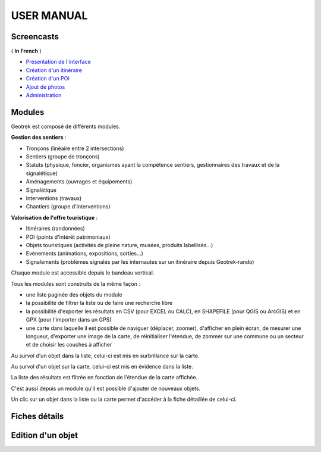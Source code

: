 ===========
USER MANUAL
===========

Screencasts
-----------

( **In French** )

* `Présentation de l'interface  <http://youtu.be/-iVe9cwBZ50>`_
* `Création d'un itinéraire <http://youtu.be/d37WixqDs6c>`_
* `Création d'un POI <http://youtu.be/PRY8y7y8WxM>`_
* `Ajout de photos <http://youtu.be/n96O09284ao>`_
* `Administration <http://youtu.be/P106bQCRZKk>`_

Modules
-----------

Geotrek est composé de différents modules.

**Gestion des sentiers** :

* Tronçons (linéaire entre 2 intersections)
* Sentiers (groupe de tronçons)
* Statuts (physique, foncier, organismes ayant la compétence sentiers, gestionnaires des travaux et de la signalétique)
* Aménagements (ouvrages et équipements)
* Signalétique
* Interventions (travaux)
* Chantiers (groupe d'interventions)

**Valorisation de l'offre touristique** :

* Itinéraires (randonnées)
* POI (points d'intérêt patrimoniaux)
* Objets touristiques (activités de pleine nature, musées, produits labellisés...)
* Evènements (animations, expositions, sorties...)
* Signalements (problèmes signalés par les internautes sur un itinéraire depuis Geotrek-rando)

Chaque module est accessible depuis le bandeau vertical. 

Tous les modules sont construits de la même façon : 

* une liste paginée des objets du module
* la possibilité de filtrer la liste ou de faire une recherche libre
* la possibilité d'exporter les résultats en CSV (pour EXCEL ou CALC), en SHAPEFILE (pour QGIS ou ArcGIS) et en GPX (pour l'importer dans un GPS)
* une carte dans laquelle il est possible de naviguer (déplacer, zoomer), d'afficher en plein écran, de mesurer une longueur, d'exporter une image de la carte, de réinitialiser l'étendue, de zommer sur une commune ou un secteur et de choisir les couches à afficher

.. image :: images/user-manual/01-liste-fr.jpg

Au survol d'un objet dans la liste, celui-ci est mis en surbrillance sur la carte. 

Au survol d'un objet sur la carte, celui-ci est mis en évidence dans la liste.

La liste des résultats est filtrée en fonction de l'étendue de la carte affichée.

C'est aussi depuis un module qu'il est possible d'ajouter de nouveaux objets.

Un clic sur un objet dans la liste ou la carte permet d'accéder à la fiche détaillée de celui-ci.

Fiches détails
-----------

Edition d'un objet
-----------